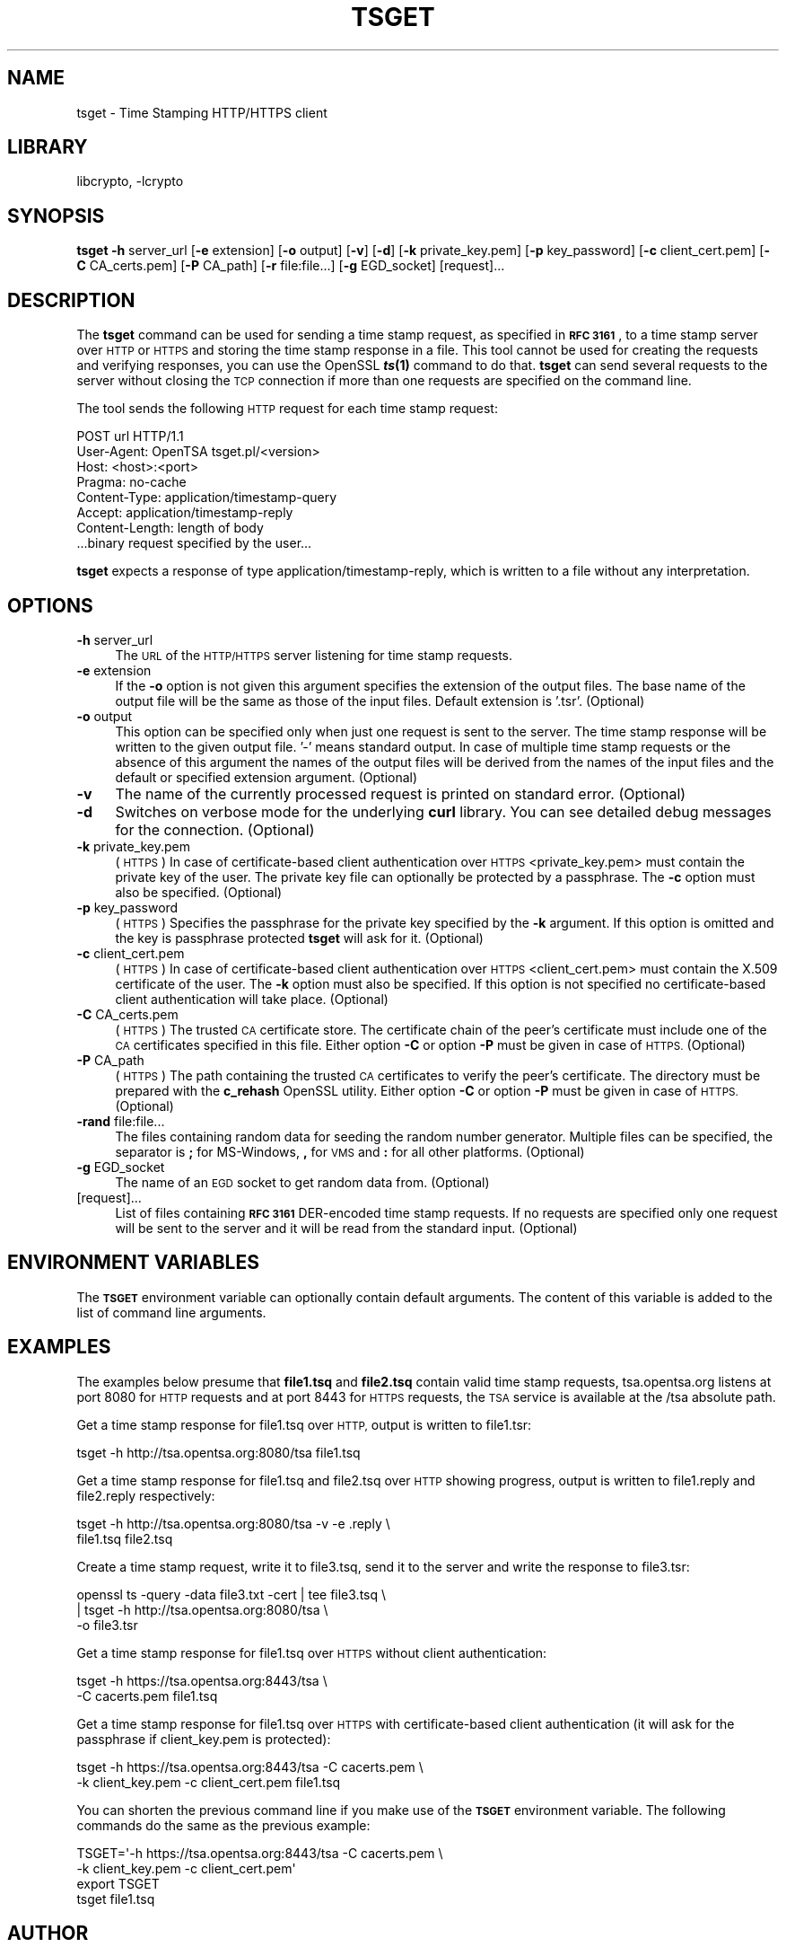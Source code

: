 .\"	$NetBSD: openssl_tsget.1,v 1.17 2017/01/27 23:00:50 spz Exp $
.\"
.\" Automatically generated by Pod::Man 4.07 (Pod::Simple 3.32)
.\"
.\" Standard preamble:
.\" ========================================================================
.de Sp \" Vertical space (when we can't use .PP)
.if t .sp .5v
.if n .sp
..
.de Vb \" Begin verbatim text
.ft CW
.nf
.ne \\$1
..
.de Ve \" End verbatim text
.ft R
.fi
..
.\" Set up some character translations and predefined strings.  \*(-- will
.\" give an unbreakable dash, \*(PI will give pi, \*(L" will give a left
.\" double quote, and \*(R" will give a right double quote.  \*(C+ will
.\" give a nicer C++.  Capital omega is used to do unbreakable dashes and
.\" therefore won't be available.  \*(C` and \*(C' expand to `' in nroff,
.\" nothing in troff, for use with C<>.
.tr \(*W-
.ds C+ C\v'-.1v'\h'-1p'\s-2+\h'-1p'+\s0\v'.1v'\h'-1p'
.ie n \{\
.    ds -- \(*W-
.    ds PI pi
.    if (\n(.H=4u)&(1m=24u) .ds -- \(*W\h'-12u'\(*W\h'-12u'-\" diablo 10 pitch
.    if (\n(.H=4u)&(1m=20u) .ds -- \(*W\h'-12u'\(*W\h'-8u'-\"  diablo 12 pitch
.    ds L" ""
.    ds R" ""
.    ds C` ""
.    ds C' ""
'br\}
.el\{\
.    ds -- \|\(em\|
.    ds PI \(*p
.    ds L" ``
.    ds R" ''
.    ds C`
.    ds C'
'br\}
.\"
.\" Escape single quotes in literal strings from groff's Unicode transform.
.ie \n(.g .ds Aq \(aq
.el       .ds Aq '
.\"
.\" If the F register is >0, we'll generate index entries on stderr for
.\" titles (.TH), headers (.SH), subsections (.SS), items (.Ip), and index
.\" entries marked with X<> in POD.  Of course, you'll have to process the
.\" output yourself in some meaningful fashion.
.\"
.\" Avoid warning from groff about undefined register 'F'.
.de IX
..
.if !\nF .nr F 0
.if \nF>0 \{\
.    de IX
.    tm Index:\\$1\t\\n%\t"\\$2"
..
.    if !\nF==2 \{\
.        nr % 0
.        nr F 2
.    \}
.\}
.\"
.\" Accent mark definitions (@(#)ms.acc 1.5 88/02/08 SMI; from UCB 4.2).
.\" Fear.  Run.  Save yourself.  No user-serviceable parts.
.    \" fudge factors for nroff and troff
.if n \{\
.    ds #H 0
.    ds #V .8m
.    ds #F .3m
.    ds #[ \f1
.    ds #] \fP
.\}
.if t \{\
.    ds #H ((1u-(\\\\n(.fu%2u))*.13m)
.    ds #V .6m
.    ds #F 0
.    ds #[ \&
.    ds #] \&
.\}
.    \" simple accents for nroff and troff
.if n \{\
.    ds ' \&
.    ds ` \&
.    ds ^ \&
.    ds , \&
.    ds ~ ~
.    ds /
.\}
.if t \{\
.    ds ' \\k:\h'-(\\n(.wu*8/10-\*(#H)'\'\h"|\\n:u"
.    ds ` \\k:\h'-(\\n(.wu*8/10-\*(#H)'\`\h'|\\n:u'
.    ds ^ \\k:\h'-(\\n(.wu*10/11-\*(#H)'^\h'|\\n:u'
.    ds , \\k:\h'-(\\n(.wu*8/10)',\h'|\\n:u'
.    ds ~ \\k:\h'-(\\n(.wu-\*(#H-.1m)'~\h'|\\n:u'
.    ds / \\k:\h'-(\\n(.wu*8/10-\*(#H)'\z\(sl\h'|\\n:u'
.\}
.    \" troff and (daisy-wheel) nroff accents
.ds : \\k:\h'-(\\n(.wu*8/10-\*(#H+.1m+\*(#F)'\v'-\*(#V'\z.\h'.2m+\*(#F'.\h'|\\n:u'\v'\*(#V'
.ds 8 \h'\*(#H'\(*b\h'-\*(#H'
.ds o \\k:\h'-(\\n(.wu+\w'\(de'u-\*(#H)/2u'\v'-.3n'\*(#[\z\(de\v'.3n'\h'|\\n:u'\*(#]
.ds d- \h'\*(#H'\(pd\h'-\w'~'u'\v'-.25m'\f2\(hy\fP\v'.25m'\h'-\*(#H'
.ds D- D\\k:\h'-\w'D'u'\v'-.11m'\z\(hy\v'.11m'\h'|\\n:u'
.ds th \*(#[\v'.3m'\s+1I\s-1\v'-.3m'\h'-(\w'I'u*2/3)'\s-1o\s+1\*(#]
.ds Th \*(#[\s+2I\s-2\h'-\w'I'u*3/5'\v'-.3m'o\v'.3m'\*(#]
.ds ae a\h'-(\w'a'u*4/10)'e
.ds Ae A\h'-(\w'A'u*4/10)'E
.    \" corrections for vroff
.if v .ds ~ \\k:\h'-(\\n(.wu*9/10-\*(#H)'\s-2\u~\d\s+2\h'|\\n:u'
.if v .ds ^ \\k:\h'-(\\n(.wu*10/11-\*(#H)'\v'-.4m'^\v'.4m'\h'|\\n:u'
.    \" for low resolution devices (crt and lpr)
.if \n(.H>23 .if \n(.V>19 \
\{\
.    ds : e
.    ds 8 ss
.    ds o a
.    ds d- d\h'-1'\(ga
.    ds D- D\h'-1'\(hy
.    ds th \o'bp'
.    ds Th \o'LP'
.    ds ae ae
.    ds Ae AE
.\}
.rm #[ #] #H #V #F C
.\" ========================================================================
.\"
.IX Title "TSGET 1"
.TH TSGET 1 "2011-06-05" "1.0.2k" "OpenSSL"
.\" For nroff, turn off justification.  Always turn off hyphenation; it makes
.\" way too many mistakes in technical documents.
.if n .ad l
.nh
.SH "NAME"
tsget \- Time Stamping HTTP/HTTPS client
.SH "LIBRARY"
libcrypto, -lcrypto
.SH "SYNOPSIS"
.IX Header "SYNOPSIS"
\&\fBtsget\fR
\&\fB\-h\fR server_url
[\fB\-e\fR extension]
[\fB\-o\fR output]
[\fB\-v\fR]
[\fB\-d\fR]
[\fB\-k\fR private_key.pem]
[\fB\-p\fR key_password]
[\fB\-c\fR client_cert.pem]
[\fB\-C\fR CA_certs.pem]
[\fB\-P\fR CA_path]
[\fB\-r\fR file:file...]
[\fB\-g\fR EGD_socket]
[request]...
.SH "DESCRIPTION"
.IX Header "DESCRIPTION"
The \fBtsget\fR command can be used for sending a time stamp request, as
specified in \fB\s-1RFC 3161\s0\fR, to a time stamp server over \s-1HTTP\s0 or \s-1HTTPS\s0 and storing
the time stamp response in a file. This tool cannot be used for creating the
requests and verifying responses, you can use the OpenSSL \fB\f(BIts\fB\|(1)\fR command to
do that. \fBtsget\fR can send several requests to the server without closing
the \s-1TCP\s0 connection if more than one requests are specified on the command
line.
.PP
The tool sends the following \s-1HTTP\s0 request for each time stamp request:
.PP
.Vb 7
\&        POST url HTTP/1.1
\&        User\-Agent: OpenTSA tsget.pl/<version>
\&        Host: <host>:<port>
\&        Pragma: no\-cache
\&        Content\-Type: application/timestamp\-query
\&        Accept: application/timestamp\-reply
\&        Content\-Length: length of body
\&
\&        ...binary request specified by the user...
.Ve
.PP
\&\fBtsget\fR expects a response of type application/timestamp\-reply, which is
written to a file without any interpretation.
.SH "OPTIONS"
.IX Header "OPTIONS"
.IP "\fB\-h\fR server_url" 4
.IX Item "-h server_url"
The \s-1URL\s0 of the \s-1HTTP/HTTPS\s0 server listening for time stamp requests.
.IP "\fB\-e\fR extension" 4
.IX Item "-e extension"
If the \fB\-o\fR option is not given this argument specifies the extension of the
output files. The base name of the output file will be the same as those of
the input files. Default extension is '.tsr'. (Optional)
.IP "\fB\-o\fR output" 4
.IX Item "-o output"
This option can be specified only when just one request is sent to the
server. The time stamp response will be written to the given output file. '\-'
means standard output. In case of multiple time stamp requests or the absence
of this argument the names of the output files will be derived from the names
of the input files and the default or specified extension argument. (Optional)
.IP "\fB\-v\fR" 4
.IX Item "-v"
The name of the currently processed request is printed on standard
error. (Optional)
.IP "\fB\-d\fR" 4
.IX Item "-d"
Switches on verbose mode for the underlying \fBcurl\fR library. You can see
detailed debug messages for the connection. (Optional)
.IP "\fB\-k\fR private_key.pem" 4
.IX Item "-k private_key.pem"
(\s-1HTTPS\s0) In case of certificate-based client authentication over \s-1HTTPS\s0
<private_key.pem> must contain the private key of the user. The private key
file can optionally be protected by a passphrase. The \fB\-c\fR option must also
be specified. (Optional)
.IP "\fB\-p\fR key_password" 4
.IX Item "-p key_password"
(\s-1HTTPS\s0) Specifies the passphrase for the private key specified by the \fB\-k\fR
argument. If this option is omitted and the key is passphrase protected \fBtsget\fR
will ask for it. (Optional)
.IP "\fB\-c\fR client_cert.pem" 4
.IX Item "-c client_cert.pem"
(\s-1HTTPS\s0) In case of certificate-based client authentication over \s-1HTTPS\s0
<client_cert.pem> must contain the X.509 certificate of the user.  The \fB\-k\fR
option must also be specified. If this option is not specified no
certificate-based client authentication will take place. (Optional)
.IP "\fB\-C\fR CA_certs.pem" 4
.IX Item "-C CA_certs.pem"
(\s-1HTTPS\s0) The trusted \s-1CA\s0 certificate store. The certificate chain of the peer's
certificate must include one of the \s-1CA\s0 certificates specified in this file.
Either option \fB\-C\fR or option \fB\-P\fR must be given in case of \s-1HTTPS. \s0(Optional)
.IP "\fB\-P\fR CA_path" 4
.IX Item "-P CA_path"
(\s-1HTTPS\s0) The path containing the trusted \s-1CA\s0 certificates to verify the peer's
certificate. The directory must be prepared with the \fBc_rehash\fR
OpenSSL utility. Either option \fB\-C\fR or option \fB\-P\fR must be given in case of
\&\s-1HTTPS. \s0(Optional)
.IP "\fB\-rand\fR file:file..." 4
.IX Item "-rand file:file..."
The files containing random data for seeding the random number
generator. Multiple files can be specified, the separator is \fB;\fR for
MS-Windows, \fB,\fR for \s-1VMS\s0 and \fB:\fR for all other platforms. (Optional)
.IP "\fB\-g\fR EGD_socket" 4
.IX Item "-g EGD_socket"
The name of an \s-1EGD\s0 socket to get random data from. (Optional)
.IP "[request]..." 4
.IX Item "[request]..."
List of files containing \fB\s-1RFC 3161\s0\fR DER-encoded time stamp requests. If no
requests are specified only one request will be sent to the server and it will be
read from the standard input. (Optional)
.SH "ENVIRONMENT VARIABLES"
.IX Header "ENVIRONMENT VARIABLES"
The \fB\s-1TSGET\s0\fR environment variable can optionally contain default
arguments. The content of this variable is added to the list of command line
arguments.
.SH "EXAMPLES"
.IX Header "EXAMPLES"
The examples below presume that \fBfile1.tsq\fR and \fBfile2.tsq\fR contain valid
time stamp requests, tsa.opentsa.org listens at port 8080 for \s-1HTTP\s0 requests
and at port 8443 for \s-1HTTPS\s0 requests, the \s-1TSA\s0 service is available at the /tsa
absolute path.
.PP
Get a time stamp response for file1.tsq over \s-1HTTP,\s0 output is written to
file1.tsr:
.PP
.Vb 1
\&  tsget \-h http://tsa.opentsa.org:8080/tsa file1.tsq
.Ve
.PP
Get a time stamp response for file1.tsq and file2.tsq over \s-1HTTP\s0 showing
progress, output is written to file1.reply and file2.reply respectively:
.PP
.Vb 2
\&  tsget \-h http://tsa.opentsa.org:8080/tsa \-v \-e .reply \e
\&        file1.tsq file2.tsq
.Ve
.PP
Create a time stamp request, write it to file3.tsq, send it to the server and
write the response to file3.tsr:
.PP
.Vb 3
\&  openssl ts \-query \-data file3.txt \-cert | tee file3.tsq \e
\&        | tsget \-h http://tsa.opentsa.org:8080/tsa \e
\&        \-o file3.tsr
.Ve
.PP
Get a time stamp response for file1.tsq over \s-1HTTPS\s0 without client
authentication:
.PP
.Vb 2
\&  tsget \-h https://tsa.opentsa.org:8443/tsa \e
\&        \-C cacerts.pem file1.tsq
.Ve
.PP
Get a time stamp response for file1.tsq over \s-1HTTPS\s0 with certificate-based
client authentication (it will ask for the passphrase if client_key.pem is
protected):
.PP
.Vb 2
\&  tsget \-h https://tsa.opentsa.org:8443/tsa \-C cacerts.pem \e
\&        \-k client_key.pem \-c client_cert.pem file1.tsq
.Ve
.PP
You can shorten the previous command line if you make use of the \fB\s-1TSGET\s0\fR
environment variable. The following commands do the same as the previous
example:
.PP
.Vb 4
\&  TSGET=\*(Aq\-h https://tsa.opentsa.org:8443/tsa \-C cacerts.pem \e
\&        \-k client_key.pem \-c client_cert.pem\*(Aq
\&  export TSGET
\&  tsget file1.tsq
.Ve
.SH "AUTHOR"
.IX Header "AUTHOR"
Zoltan Glozik <zglozik@opentsa.org>, OpenTSA project (http://www.opentsa.org)
.SH "SEE ALSO"
.IX Header "SEE ALSO"
\&\fIopenssl\fR\|(1), \fIts\fR\|(1), \fIcurl\fR\|(1),
\&\fB\s-1RFC 3161\s0\fR
